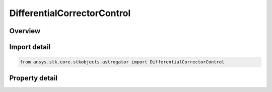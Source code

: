 DifferentialCorrectorControl
============================

.. py:class:: ansys.stk.core.stkobjects.astrogator.DifferentialCorrectorControl

   Bases: :py:class:`~ansys.stk.core.stkobjects.astrogator.IRuntimeTypeInfoProvider`

   Control Parameters for a Target Sequence.

.. py:currentmodule:: DifferentialCorrectorControl

Overview
--------

.. tab-set::

    .. tab-item:: Properties
        
        .. list-table::
            :header-rows: 0
            :widths: auto

            * - :py:attr:`~ansys.stk.core.stkobjects.astrogator.DifferentialCorrectorControl.enable`
              - If true, the variable is being used.
            * - :py:attr:`~ansys.stk.core.stkobjects.astrogator.DifferentialCorrectorControl.name`
              - Get the name of the parameter.
            * - :py:attr:`~ansys.stk.core.stkobjects.astrogator.DifferentialCorrectorControl.final_value`
              - Get the value of the independent variable after the last targeter run.
            * - :py:attr:`~ansys.stk.core.stkobjects.astrogator.DifferentialCorrectorControl.last_update`
              - Get the amount by which the value of the independent variable changed during the last targeter run.
            * - :py:attr:`~ansys.stk.core.stkobjects.astrogator.DifferentialCorrectorControl.parent_name`
              - Get the name of the segment to which the parameter belongs.
            * - :py:attr:`~ansys.stk.core.stkobjects.astrogator.DifferentialCorrectorControl.initial_value`
              - Get the nominal value of the element selected as a parameter. Dimension depends on context.
            * - :py:attr:`~ansys.stk.core.stkobjects.astrogator.DifferentialCorrectorControl.perturbation`
              - Get the value to be used in calculating numerical derivatives. Dimension depends on context.
            * - :py:attr:`~ansys.stk.core.stkobjects.astrogator.DifferentialCorrectorControl.correction`
              - Get the amount by which the nominal value of the parameter should be corrected to achieve the selected goals. Dimension depends on context.
            * - :py:attr:`~ansys.stk.core.stkobjects.astrogator.DifferentialCorrectorControl.tolerance`
              - Gets or sets the smallest update to the parameter to be made before the targeter stops. Only used if the convergence criteria is set to 'Either equality constraints or last control parameter updates within tolerance'. Dimension depends on context.
            * - :py:attr:`~ansys.stk.core.stkobjects.astrogator.DifferentialCorrectorControl.max_step`
              - Gets or sets the maximum increment to make to the value of the parameter in any one step. Dimension depends on context.
            * - :py:attr:`~ansys.stk.core.stkobjects.astrogator.DifferentialCorrectorControl.scaling_method`
              - Allows better numerical behavior if the parameters have very different magnitudes. The same scaling method is applied to all parameters.
            * - :py:attr:`~ansys.stk.core.stkobjects.astrogator.DifferentialCorrectorControl.scaling_value`
              - Applies to the Specified Value scaling method. Dimension depends on context.
            * - :py:attr:`~ansys.stk.core.stkobjects.astrogator.DifferentialCorrectorControl.dimension`
              - Dimension of the constraint.
            * - :py:attr:`~ansys.stk.core.stkobjects.astrogator.DifferentialCorrectorControl.use_custom_display_unit`
              - If true, allows display of values in another unit.
            * - :py:attr:`~ansys.stk.core.stkobjects.astrogator.DifferentialCorrectorControl.custom_display_unit`
              - Gets or sets the unit in which the value will be displayed in the GUI.
            * - :py:attr:`~ansys.stk.core.stkobjects.astrogator.DifferentialCorrectorControl.values`
              - List of values of this independent variable at each iteration, including nominal run. Dimension depends on context.



Import detail
-------------

.. code-block:: python

    from ansys.stk.core.stkobjects.astrogator import DifferentialCorrectorControl


Property detail
---------------

.. py:property:: enable
    :canonical: ansys.stk.core.stkobjects.astrogator.DifferentialCorrectorControl.enable
    :type: bool

    If true, the variable is being used.

.. py:property:: name
    :canonical: ansys.stk.core.stkobjects.astrogator.DifferentialCorrectorControl.name
    :type: str

    Get the name of the parameter.

.. py:property:: final_value
    :canonical: ansys.stk.core.stkobjects.astrogator.DifferentialCorrectorControl.final_value
    :type: typing.Any

    Get the value of the independent variable after the last targeter run.

.. py:property:: last_update
    :canonical: ansys.stk.core.stkobjects.astrogator.DifferentialCorrectorControl.last_update
    :type: typing.Any

    Get the amount by which the value of the independent variable changed during the last targeter run.

.. py:property:: parent_name
    :canonical: ansys.stk.core.stkobjects.astrogator.DifferentialCorrectorControl.parent_name
    :type: str

    Get the name of the segment to which the parameter belongs.

.. py:property:: initial_value
    :canonical: ansys.stk.core.stkobjects.astrogator.DifferentialCorrectorControl.initial_value
    :type: typing.Any

    Get the nominal value of the element selected as a parameter. Dimension depends on context.

.. py:property:: perturbation
    :canonical: ansys.stk.core.stkobjects.astrogator.DifferentialCorrectorControl.perturbation
    :type: typing.Any

    Get the value to be used in calculating numerical derivatives. Dimension depends on context.

.. py:property:: correction
    :canonical: ansys.stk.core.stkobjects.astrogator.DifferentialCorrectorControl.correction
    :type: typing.Any

    Get the amount by which the nominal value of the parameter should be corrected to achieve the selected goals. Dimension depends on context.

.. py:property:: tolerance
    :canonical: ansys.stk.core.stkobjects.astrogator.DifferentialCorrectorControl.tolerance
    :type: typing.Any

    Gets or sets the smallest update to the parameter to be made before the targeter stops. Only used if the convergence criteria is set to 'Either equality constraints or last control parameter updates within tolerance'. Dimension depends on context.

.. py:property:: max_step
    :canonical: ansys.stk.core.stkobjects.astrogator.DifferentialCorrectorControl.max_step
    :type: typing.Any

    Gets or sets the maximum increment to make to the value of the parameter in any one step. Dimension depends on context.

.. py:property:: scaling_method
    :canonical: ansys.stk.core.stkobjects.astrogator.DifferentialCorrectorControl.scaling_method
    :type: DifferentialCorrectorScalingMethod

    Allows better numerical behavior if the parameters have very different magnitudes. The same scaling method is applied to all parameters.

.. py:property:: scaling_value
    :canonical: ansys.stk.core.stkobjects.astrogator.DifferentialCorrectorControl.scaling_value
    :type: typing.Any

    Applies to the Specified Value scaling method. Dimension depends on context.

.. py:property:: dimension
    :canonical: ansys.stk.core.stkobjects.astrogator.DifferentialCorrectorControl.dimension
    :type: str

    Dimension of the constraint.

.. py:property:: use_custom_display_unit
    :canonical: ansys.stk.core.stkobjects.astrogator.DifferentialCorrectorControl.use_custom_display_unit
    :type: bool

    If true, allows display of values in another unit.

.. py:property:: custom_display_unit
    :canonical: ansys.stk.core.stkobjects.astrogator.DifferentialCorrectorControl.custom_display_unit
    :type: str

    Gets or sets the unit in which the value will be displayed in the GUI.

.. py:property:: values
    :canonical: ansys.stk.core.stkobjects.astrogator.DifferentialCorrectorControl.values
    :type: list

    List of values of this independent variable at each iteration, including nominal run. Dimension depends on context.


